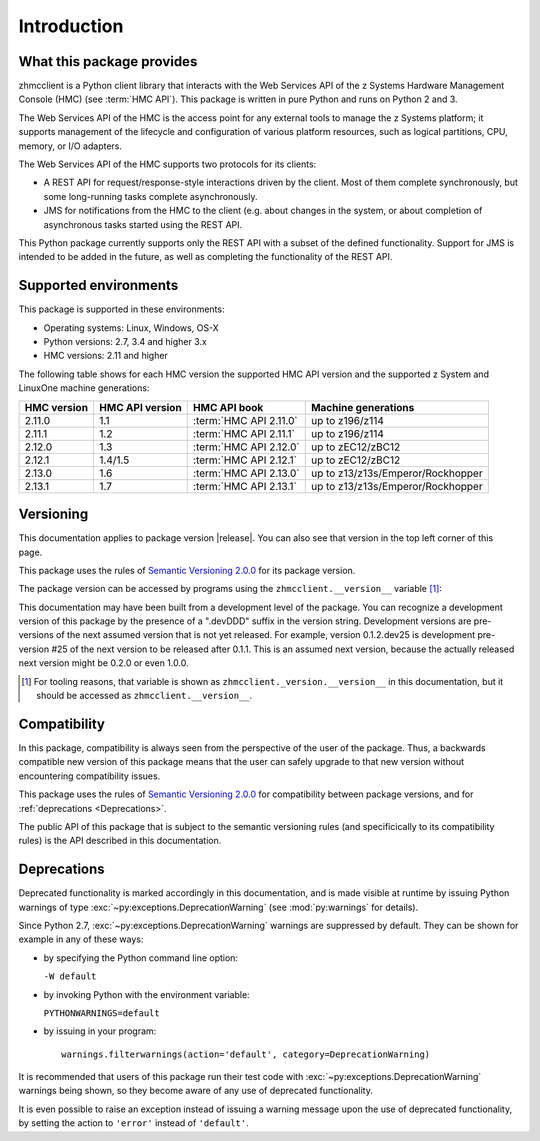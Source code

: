 .. Copyright 2016 IBM Corp. All Rights Reserved.
..
.. Licensed under the Apache License, Version 2.0 (the "License");
.. you may not use this file except in compliance with the License.
.. You may obtain a copy of the License at
..
..    http://www.apache.org/licenses/LICENSE-2.0
..
.. Unless required by applicable law or agreed to in writing, software
.. distributed under the License is distributed on an "AS IS" BASIS,
.. WITHOUT WARRANTIES OR CONDITIONS OF ANY KIND, either express or implied.
.. See the License for the specific language governing permissions and
.. limitations under the License.
..

.. _`Introduction`:

Introduction
============

.. _`What this package provides`:

What this package provides
--------------------------

zhmcclient is a Python client library that interacts with the Web Services API
of the z Systems Hardware Management Console (HMC) (see :term:`HMC API`).
This package is written in pure Python and runs on Python 2 and 3.

The Web Services API of the HMC is the access point for any external tools to
manage the z Systems platform; it supports management of the lifecycle and
configuration of various platform resources, such as logical partitions, CPU,
memory, or I/O adapters.

The Web Services API of the HMC supports two protocols for its clients:

* A REST API for request/response-style interactions driven by the client.
  Most of them complete synchronously, but some long-running tasks
  complete asynchronously.

* JMS for notifications from the HMC to the client (e.g. about changes in the
  system, or about completion of asynchronous tasks started using the REST API.

This Python package currently supports only the REST API with a subset of the
defined functionality. Support for JMS is intended to be added in the future,
as well as completing the functionality of the REST API.


.. _`Supported environments`:

Supported environments
----------------------

This package is supported in these environments:

* Operating systems: Linux, Windows, OS-X

* Python versions: 2.7, 3.4 and higher 3.x

* HMC versions: 2.11 and higher

The following table shows for each HMC version the supported HMC API version
and the supported z System and LinuxOne machine generations:

===========  ===============  ======================  =================================
HMC version  HMC API version  HMC API book            Machine generations
===========  ===============  ======================  =================================
2.11.0       1.1              :term:`HMC API 2.11.0`  up to z196/z114
2.11.1       1.2              :term:`HMC API 2.11.1`  up to z196/z114
2.12.0       1.3              :term:`HMC API 2.12.0`  up to zEC12/zBC12
2.12.1       1.4/1.5          :term:`HMC API 2.12.1`  up to zEC12/zBC12
2.13.0       1.6              :term:`HMC API 2.13.0`  up to z13/z13s/Emperor/Rockhopper
2.13.1       1.7              :term:`HMC API 2.13.1`  up to z13/z13s/Emperor/Rockhopper
===========  ===============  ======================  =================================


.. _`Versioning`:

Versioning
----------

This documentation applies to package version |release|. You can also see that
version in the top left corner of this page.

This package uses the rules of `Semantic Versioning 2.0.0`_ for its package
version.

.. _Semantic Versioning 2.0.0: http://semver.org/spec/v2.0.0.html

The package version can be accessed by programs using the
``zhmcclient.__version__`` variable [#]_:

.. autodata:: zhmcclient._version.__version__

This documentation may have been built from a development level of the
package. You can recognize a development version of this package by the
presence of a ".devDDD" suffix in the version string. Development versions are
pre-versions of the next assumed version that is not yet released. For example,
version 0.1.2.dev25 is development pre-version #25 of the next version to be
released after 0.1.1. This is an assumed next version, because the actually
released next version might be 0.2.0 or even 1.0.0.

.. [#] For tooling reasons, that variable is shown as
   ``zhmcclient._version.__version__`` in this documentation, but it should be
   accessed as ``zhmcclient.__version__``.


.. _`Compatibility`:

Compatibility
-------------

In this package, compatibility is always seen from the perspective of the user
of the package. Thus, a backwards compatible new version of this package means
that the user can safely upgrade to that new version without encountering
compatibility issues.

This package uses the rules of `Semantic Versioning 2.0.0`_ for compatibility
between package versions, and for :ref:`deprecations <Deprecations>`.

The public API of this package that is subject to the semantic versioning
rules (and specificically to its compatibility rules) is the API described in
this documentation.

.. _`Deprecations`:

Deprecations
------------

Deprecated functionality is marked accordingly in this documentation, and is
made visible at runtime by issuing Python warnings of type
:exc:`~py:exceptions.DeprecationWarning` (see :mod:`py:warnings` for details).

Since Python 2.7, :exc:`~py:exceptions.DeprecationWarning` warnings are
suppressed by default. They can be shown for example in any of these ways:

* by specifying the Python command line option:

  ``-W default``

* by invoking Python with the environment variable:

  ``PYTHONWARNINGS=default``

* by issuing in your program:

  ::

      warnings.filterwarnings(action='default', category=DeprecationWarning)

It is recommended that users of this package run their test code with
:exc:`~py:exceptions.DeprecationWarning` warnings being shown, so they become
aware of any use of deprecated functionality.

It is even possible to raise an exception instead of issuing a warning message
upon the use of deprecated functionality, by setting the action to ``'error'``
instead of ``'default'``.
